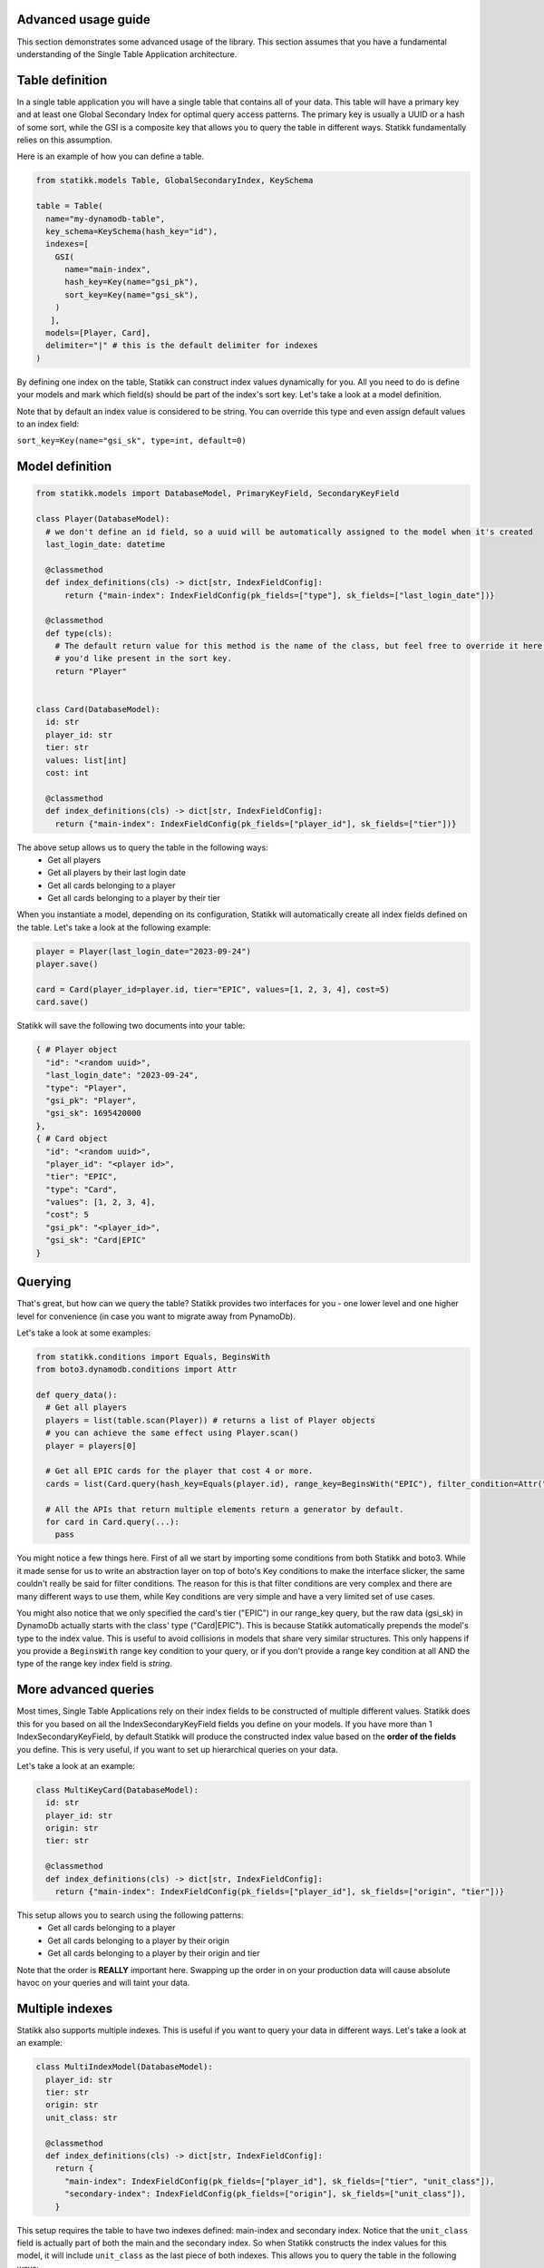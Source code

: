 ====================
Advanced usage guide
====================

This section demonstrates some advanced usage of the library. This section assumes that you have a fundamental understanding of
the Single Table Application architecture.

====================
Table definition
====================

In a single table application you will have a single table that contains all of your data. This table will have a primary key and
at least one Global Secondary Index for optimal query access patterns. The primary key is usually a UUID or a hash of some sort, while
the GSI is a composite key that allows you to query the table in different ways. Statikk fundamentally relies on this assumption.

Here is an example of how you can define a table.

.. code-block:: python

  from statikk.models Table, GlobalSecondaryIndex, KeySchema

  table = Table(
    name="my-dynamodb-table",
    key_schema=KeySchema(hash_key="id"),
    indexes=[
      GSI(
        name="main-index",
        hash_key=Key(name="gsi_pk"),
        sort_key=Key(name="gsi_sk"),
      )
     ],
    models=[Player, Card],
    delimiter="|" # this is the default delimiter for indexes
  )

By defining one index on the table, Statikk can construct index values dynamically for you. All you need to do is define your models and mark
which field(s) should be part of the index's sort key. Let's take a look at a model definition.

Note that by default an index value is considered to be string. You can override this type and even assign default values to an index field:

``sort_key=Key(name="gsi_sk", type=int, default=0)``

====================
Model definition
====================

.. code-block:: python

  from statikk.models import DatabaseModel, PrimaryKeyField, SecondaryKeyField

  class Player(DatabaseModel):
    # we don't define an id field, so a uuid will be automatically assigned to the model when it's created
    last_login_date: datetime

    @classmethod
    def index_definitions(cls) -> dict[str, IndexFieldConfig]:
        return {"main-index": IndexFieldConfig(pk_fields=["type"], sk_fields=["last_login_date"])}

    @classmethod
    def type(cls):
      # The default return value for this method is the name of the class, but feel free to override it here to whatever
      # you'd like present in the sort key.
      return "Player"


  class Card(DatabaseModel):
    id: str
    player_id: str
    tier: str
    values: list[int]
    cost: int

    @classmethod
    def index_definitions(cls) -> dict[str, IndexFieldConfig]:
      return {"main-index": IndexFieldConfig(pk_fields=["player_id"], sk_fields=["tier"])}

The above setup allows us to query the table in the following ways:
 - Get all players
 - Get all players by their last login date
 - Get all cards belonging to a player
 - Get all cards belonging to a player by their tier

When you instantiate a model, depending on its configuration, Statikk will automatically create all index fields defined on the table.
Let's take a look at the following example:

.. code-block:: python

  player = Player(last_login_date="2023-09-24")
  player.save()

  card = Card(player_id=player.id, tier="EPIC", values=[1, 2, 3, 4], cost=5)
  card.save()

Statikk will save the following two documents into your table:

.. code-block:: json

  { # Player object
    "id": "<random uuid>",
    "last_login_date": "2023-09-24",
    "type": "Player",
    "gsi_pk": "Player",
    "gsi_sk": 1695420000
  },
  { # Card object
    "id": "<random uuid>",
    "player_id": "<player id>",
    "tier": "EPIC",
    "type": "Card",
    "values": [1, 2, 3, 4],
    "cost": 5
    "gsi_pk": "<player_id>",
    "gsi_sk": "Card|EPIC"
  }


====================
Querying
====================

That's great, but how can we query the table? Statikk provides two interfaces for you - one lower level and one higher level for
convenience (in case you want to migrate away from PynamoDb).

Let's take a look at some examples:

.. code-block:: python

  from statikk.conditions import Equals, BeginsWith
  from boto3.dynamodb.conditions import Attr

  def query_data():
    # Get all players
    players = list(table.scan(Player)) # returns a list of Player objects
    # you can achieve the same effect using Player.scan()
    player = players[0]

    # Get all EPIC cards for the player that cost 4 or more.
    cards = list(Card.query(hash_key=Equals(player.id), range_key=BeginsWith("EPIC"), filter_condition=Attr("cost").gte(4)))

    # All the APIs that return multiple elements return a generator by default.
    for card in Card.query(...):
      pass

You might notice a few things here. First of all we start by importing some conditions from both Statikk and boto3. While it made
sense for us to write an abstraction layer on top of boto's Key conditions to make the interface slicker, the same couldn't really be
said for filter conditions. The reason for this is that filter conditions are very complex and there are many different ways to use them,
while Key conditions are very simple and have a very limited set of use cases.

You might also notice that we only specified the card's tier ("EPIC") in our range_key query, but the raw data (gsi_sk) in DynamoDb actually starts
with the class' type ("Card|EPIC"). This is because Statikk automatically prepends the model's type to the index value. This is useful to avoid collisions
in models that share very similar structures. This only happens if you provide a ``BeginsWith`` range key condition to your query, or if you don't provide
a range key condition at all AND the type of the range key index field is `string`.

====================
More advanced queries
====================

Most times, Single Table Applications rely on their index fields to be constructed of multiple different values. Statikk does this for you
based on all the IndexSecondaryKeyField fields you define on your models. If you have more than 1 IndexSecondaryKeyField, by default Statikk will produce
the constructed index value based on the **order of the fields** you define. This is very useful, if you want to set up hierarchical queries on your data.

Let's take a look at an example:

.. code-block:: python

    class MultiKeyCard(DatabaseModel):
      id: str
      player_id: str
      origin: str
      tier: str

      @classmethod
      def index_definitions(cls) -> dict[str, IndexFieldConfig]:
        return {"main-index": IndexFieldConfig(pk_fields=["player_id"], sk_fields=["origin", "tier"])}

This setup allows you to search using the following patterns:
 - Get all cards belonging to a player
 - Get all cards belonging to a player by their origin
 - Get all cards belonging to a player by their origin and tier

Note that the order is **REALLY** important here. Swapping up the order in on your production data will cause absolute havoc on your queries
and will taint your data.


====================
Multiple indexes
====================

Statikk also supports multiple indexes. This is useful if you want to query your data in different ways. Let's take a look at an example:

.. code-block:: python

  class MultiIndexModel(DatabaseModel):
    player_id: str
    tier: str
    origin: str
    unit_class: str

    @classmethod
    def index_definitions(cls) -> dict[str, IndexFieldConfig]:
      return {
        "main-index": IndexFieldConfig(pk_fields=["player_id"], sk_fields=["tier", "unit_class"]),
        "secondary-index": IndexFieldConfig(pk_fields=["origin"], sk_fields=["unit_class"]),
      }

This setup requires the table to have two indexes defined: main-index and secondary index. Notice that the ``unit_class`` field
is actually part of both the main and the secondary index. So when Statikk constructs the index values for this model, it will include
``unit_class`` as the last piece of both indexes. This allows you to query the table in the following ways:

 - Get all models by their player_id
 - Get all models by their player_id and tier
 - Get all models by their player_id and origin
 - Get all models by their player_id and unit_class
 - Get all models by their player_id, tier and unit class
 - Get all models by their player_id, origin and unit_class

====================
Index typing
====================

So far we have only looked at string-based indexes. Statikk enforces that the type of the Index fields on your models match
the index definition you defined on the table. This is also a DynamoDB restriction; while DyanmoDB is schemaless, you can't mix
and match different types for attribute properties (keys, indexes, etc).

Using numeric types, for example, means you'll lose out on the hierarchical search capabilities, but will let you query your data
based on more conditions.

For example:

.. code-block:: python

    class Card(DatabaseModel):
        player_id: str
        cost: int

    @classmethod
    def index_definitions(cls) -> dict[str, IndexFieldConfig]:
      return {"main-index": IndexFieldConfig(pk_fields=["player_id"], sk_fields=["cost"])}

    def query_data():
       models = list(Card.query(hash_key=Equals(player.id), range_key=GreaterThan(4), filter_condition=Attr("type").gte("Card")))

**Important**: If you use numeric types, there is no way to rely on Statikk to prefix your secondary keys with the type of
your models (since the type is not a string), so to avoid collisions where multiple models rely on this structure, make sure
to include a filter condition in your queries!

====================
Batch write
====================

Statikk also supports batch writes. This is useful if you want to write multiple models at once. Statikk will take care of all the
data buffering for you and will write the data in batches of 25 items. Let's take a look at an example:

.. code-block:: python

    with MyAwesomeModel.batch_write() as batch:
        for i in range(50):
            model = MyAwesomeModel(id=f"foo_{i}", player_id="123", tier="LEGENDARY")
            batch.put(model)

Statikk will make two requests to DynamoDb with two batches of 25 items.

====================
Batch get
====================

Similarly, Statikk also supports batch get requests on tables. This is a great way to reduce roundtrips to the Database when
you need to fetch multiple models at once. Let's take a look at an example:

.. code-block:: python

    card_ids = ["card-1", "card-2", "card-3", "card-4"]
    models = list(Card.batch_get_items(card_ids))

Again, Statikk will handle all the buffering for you as DynamoDb has some limitations on not only the amount of documents that
can be returned in a single batch, but also on the size of that data.

``batch_get_items`` also returns a generator, so you can iterate over the results as they come in.

====================
Updating items
====================

Statikk exposes an expression builder interface to make updates easier to work with. The expression builder supports all
update operations that DynamoDb supports and provides validation for each operation based on DynamoDB's restrictions.
The simplest way to use the builder is to go directly to the DatabaseModel's update method.

Let's take a look at an example:

.. code-block:: python

  class Card(DatabaseModel):
    player_id: str
    tier: str
    values: set[int]
    cost: int
    name: str = "Foo"

    @classmethod
    def index_definitions(cls) -> dict[str, IndexFieldConfig]:
      return {"main-index": IndexFieldConfig(pk_fields=["player_id"], sk_fields=["tier"])}

  card = Card(player_id=player.id, tier="EPIC", values={1, 2, 3, 4}, cost=5, name="FooFoo")
  card.save()
  card.update().set("tier", "LEGENDARY").delete("values", {1}).add("cost", 4).remove("name").execute()
  card = Card.get(card.id)
  card.model_dump()
  # {
  #   "id": "<random_uuid">,
  #   "player_id": "<player_id>",
  #   "tier": "LEGENDARY",
  #   "values": {2, 3, 4},
  #   "cost": 9,
  #   "name": "Foo" (default value defined on the model)
  #   "gsi_pk": "<player_id>",
  #   "gsi_sk": "Card|LEGENDARY"
  # }

Note that you need to call ``execute`` on the update expression to transmit the changes to the database.

====================
Deleting items
====================

You can either delete items in batches using the BatchWriter mechanism, or you can delete items one-by-one using the ``delete()``
method on the model.

Deleting a single item:

.. code-block:: python

  card = Card.get(card_id)
  card.delete()

Deleting multiple items:

.. code-block:: python

  with Card.batch_write() as batch:
    for card in Card.query(...):
      batch.delete(card)

